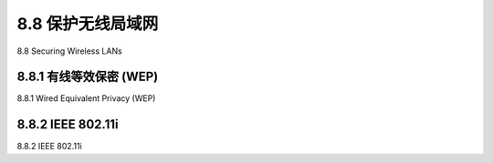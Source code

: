 .. _c8.8:

8.8 保护无线局域网
==========================================================================
8.8 Securing Wireless LANs

.. tab:: 中文

.. tab:: 英文

.. _c8.8.1:

8.8.1 有线等效保密 (WEP)
----------------------------------------------------------------------------------
8.8.1 Wired Equivalent Privacy (WEP)

.. tab:: 中文

.. tab:: 英文

.. _c8.8.2:

8.8.2 IEEE 802.11i
----------------------------------------------------------------------------------
8.8.2 IEEE 802.11i

.. tab:: 中文

.. tab:: 英文


